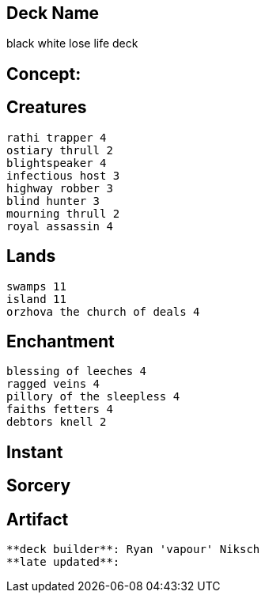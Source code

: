 == Deck Name
black white lose life deck 



== Concept:

== Creatures
----
rathi trapper 4
ostiary thrull 2
blightspeaker 4
infectious host 3
highway robber 3
blind hunter 3
mourning thrull 2
royal assassin 4
----


== Lands 
----
swamps 11
island 11
orzhova the church of deals 4 
----


== Enchantment
----
blessing of leeches 4
ragged veins 4
pillory of the sleepless 4
faiths fetters 4
debtors knell 2
----


== Instant
----
----


== Sorcery
----
----


== Artifact
----
----






----
**deck builder**: Ryan 'vapour' Niksch
**late updated**:
----